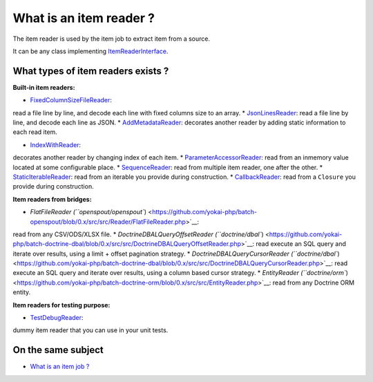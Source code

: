 What is an item reader ?
========================

The item reader is used by the item job to extract item from a source.

It can be any class implementing
`ItemReaderInterface <https://github.com/yokai-php/batch/blob/0.x/src/Job/Item/ItemReaderInterface.php>`__.

What types of item readers exists ?
-----------------------------------

**Built-in item readers:**

* `FixedColumnSizeFileReader <https://github.com/yokai-php/batch/blob/0.x/src/Job/Item/Reader/Filesystem/FixedColumnSizeFileReader.php>`__:
read a file line by line, and decode each line with fixed columns size
to an array.
* `JsonLinesReader <https://github.com/yokai-php/batch/blob/0.x/src/Job/Item/Reader/Filesystem/JsonLinesReader.php>`__:
read a file line by line, and decode each line as JSON.
* `AddMetadataReader <https://github.com/yokai-php/batch/blob/0.x/src/Job/Item/Reader/AddMetadataReader.php>`__:
decorates another reader by adding static information to each read item.

* `IndexWithReader <https://github.com/yokai-php/batch/blob/0.x/src/Job/Item/Reader/IndexWithReader.php>`__:
decorates another reader by changing index of each item.
* `ParameterAccessorReader <https://github.com/yokai-php/batch/blob/0.x/src/Job/Item/Reader/ParameterAccessorReader.php>`__:
read from an inmemory value located at some configurable place.
* `SequenceReader <https://github.com/yokai-php/batch/blob/0.x/src/Job/Item/Reader/SequenceReader.php>`__:
read from multiple item reader, one after the other.
* `StaticIterableReader <https://github.com/yokai-php/batch/blob/0.x/src/Job/Item/Reader/StaticIterableReader.php>`__:
read from an iterable you provide during construction.
* `CallbackReader <https://github.com/yokai-php/batch/blob/0.x/src/Job/Item/Reader/CallbackReader.php>`__:
read from a ``Closure`` you provide during construction.

**Item readers from bridges:**

* `FlatFileReader (``openspout/openspout``) <https://github.com/yokai-php/batch-openspout/blob/0.x/src/src/Reader/FlatFileReader.php>`__:
read from any CSV/ODS/XLSX file.
* `DoctrineDBALQueryOffsetReader (``doctrine/dbal``) <https://github.com/yokai-php/batch-doctrine-dbal/blob/0.x/src/src/DoctrineDBALQueryOffsetReader.php>`__:
read execute an SQL query and iterate over results, using a limit +
offset pagination strategy.
* `DoctrineDBALQueryCursorReader (``doctrine/dbal``) <https://github.com/yokai-php/batch-doctrine-dbal/blob/0.x/src/src/DoctrineDBALQueryCursorReader.php>`__:
read execute an SQL query and iterate over results, using a column based
cursor strategy.
* `EntityReader (``doctrine/orm``) <https://github.com/yokai-php/batch-doctrine-orm/blob/0.x/src/src/EntityReader.php>`__:
read from any Doctrine ORM entity.

**Item readers for testing purpose:**

* `TestDebugReader <https://github.com/yokai-php/batch/blob/0.x/src/Test/Job/Item/Reader/TestDebugReader.php>`__:
dummy item reader that you can use in your unit tests.

On the same subject
-------------------

-  `What is an item job ? <../item-job>`__

